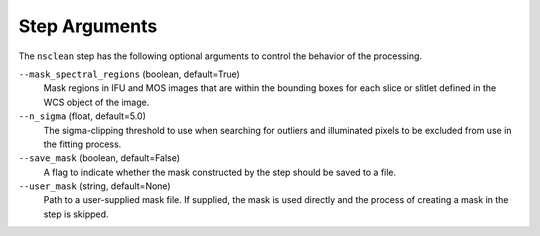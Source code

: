 .. _nsclean_arguments:

Step Arguments
==============

The ``nsclean`` step has the following optional arguments to control
the behavior of the processing.

``--mask_spectral_regions`` (boolean, default=True)
  Mask regions in IFU and MOS images that are within the bounding boxes
  for each slice or slitlet defined in the WCS object of the image.

``--n_sigma`` (float, default=5.0)
  The sigma-clipping threshold to use when searching for outliers
  and illuminated pixels to be excluded from use in the fitting
  process.

``--save_mask`` (boolean, default=False)
  A flag to indicate whether the mask constructed by the step
  should be saved to a file.

``--user_mask`` (string, default=None)
  Path to a user-supplied mask file. If supplied, the mask is used
  directly and the process of creating a mask in the step is skipped.

